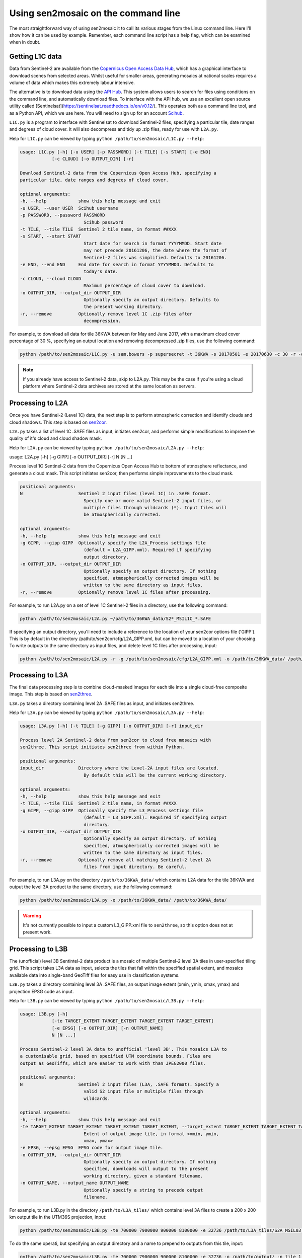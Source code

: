 
Using sen2mosaic on the command line
====================================

The most straightforward way of using sen2mosaic it to call its various stages from the Linux command line. Here I'll show how it can be used by example. Remember, each command line script has a help flag, which can be examined when in doubt.

Getting L1C data
----------------

Data from Sentinel-2 are available from the `Copernicus Open Access Data Hub <https://scihub.copernicus.eu/>`_, which has a graphical interface to download scenes from selected areas. Whilst useful for smaller areas, generating mosaics at national scales requires a volume of data which makes this extremely labour intensive.

The alternative is to download data using the `API Hub <https://scihub.copernicus.eu/twiki/do/view/SciHubWebPortal/APIHubDescription>`_. This system allows users to search for files using conditions on the command line, and automatically download files. To interface with the API hub, we use an excellent open source utility called [Sentinelsat](https://sentinelsat.readthedocs.io/en/v0.12/). This operates both as a command line tool, and as a Python API, which we use here. You will need to sign up for an account `Scihub <https://scihub.copernicus.eu/>`_.

``L1C.py`` is a program to interface with Sentinelsat to download Sentinel-2 files, specifying a particular tile, date ranges and degrees of cloud cover. It will also decompress and tidy up .zip files, ready for use with ``L2A.py``.

Help for ``L1C.py`` can be viewed by typing ``python /path/to/sen2mosaic/L1C.py --help``:

.. code-block:: console
    
    usage: L1C.py [-h] [-u USER] [-p PASSWORD] [-t TILE] [-s START] [-e END]
                [-c CLOUD] [-o OUTPUT_DIR] [-r]

    Download Sentinel-2 data from the Copernicus Open Access Hub, specifying a
    particular tile, date ranges and degrees of cloud cover.

    optional arguments:
    -h, --help            show this help message and exit
    -u USER, --user USER  Scihub username
    -p PASSWORD, --password PASSWORD
                            Scihub password
    -t TILE, --tile TILE  Sentinel 2 tile name, in format ##XXX
    -s START, --start START
                            Start date for search in format YYYYMMDD. Start date
                            may not precede 20161206, the date where the format of
                            Sentinel-2 files was simplified. Defaults to 20161206.
    -e END, --end END     End date for search in format YYYYMMDD. Defaults to
                            today's date.
    -c CLOUD, --cloud CLOUD
                            Maximum percentage of cloud cover to download.
    -o OUTPUT_DIR, --output_dir OUTPUT_DIR
                            Optionally specify an output directory. Defaults to
                            the present working directory.
    -r, --remove          Optionally remove level 1C .zip files after
                            decompression.


For example, to download all data for tile 36KWA between for May and June 2017, with a maximum cloud cover percentage of 30 %, specifying an output location and removing decompressed .zip files, use the following command:

.. code-block:: console
    
    python /path/to/sen2mosaic/L1C.py -u sam.bowers -p supersecret -t 36KWA -s 20170501 -e 20170630 -c 30 -r -o ~/path/to/36KWA_data/

.. note:: If you already have access to Sentinel-2 data, skip to L2A.py. This may be the case if you're using a cloud platform where Sentinel-2 data archives are stored at the same location as servers.

Processing to L2A
-----------------

Once you have Sentinel-2 (Level 1C) data, the next step is to perform atmospheric correction and identify clouds and cloud shadows. This step is based on `sen2cor <http://step.esa.int/main/third-party-plugins-2/sen2cor/>`_.

``L2A.py`` takes a list of level 1C .SAFE files as input, initiates sen2cor, and performs simple modifications to improve the quality of it's cloud and cloud shadow mask.

Help for ``L2A.py`` can be viewed by typing ``python /path/to/sen2mosaic/L2A.py --help``:

usage: L2A.py [-h] [-g GIPP] [-o OUTPUT_DIR] [-r] N [N ...]

Process level 1C Sentinel-2 data from the Copernicus Open Access Hub to bottom
of atmosphere reflectance, and generate a cloud mask. This script initiates
sen2cor, then performs simple improvements to the cloud mask.

.. code-block:: console
    
    positional arguments:
    N                     Sentinel 2 input files (level 1C) in .SAFE format.
                            Specify one or more valid Sentinel-2 input files, or
                            multiple files through wildcards (*). Input files will
                            be atmospherically corrected.

    optional arguments:
    -h, --help            show this help message and exit
    -g GIPP, --gipp GIPP  Optionally specify the L2A_Process settings file
                            (default = L2A_GIPP.xml). Required if specifying
                            output directory.
    -o OUTPUT_DIR, --output_dir OUTPUT_DIR
                            Optionally specify an output directory. If nothing
                            specified, atmospherically corrected images will be
                            written to the same directory as input files.
    -r, --remove          Optionally remove level 1C files after processing.

For example, to run L2A.py on a set of level 1C Sentinel-2 files in a directory, use the following command:

.. code-block:: console
    
    python /path/to/sen2mosaic/L2A.py ~/path/to/36KWA_data/S2*_MSIL1C_*.SAFE

If specifying an output directory, you'll need to include a reference to the location of your sen2cor options file ('GIPP'). This is by default in the directory /path/to/sen2cor/cfg/L2A_GIPP.xml, but can be moved to a location of your choosing. To write outputs to the same directory as input files, and delete level 1C files after processing, input:

.. code-block:: console
    
    python /path/to/sen2mosaic/L2A.py -r -g /path/to/sen2mosaic/cfg/L2A_GIPP.xml -o /path/to/36KWA_data/ /path/to/36KWA_data/S2*_MSIL1C_*.SAFE

Processing to L3A
-----------------

The final data processing step is to combine cloud-masked images for each tile into a single cloud-free composite image. This step is based on `sen2three <http://step.esa.int/main/third-party-plugins-2/sen2three/>`_.

``L3A.py`` takes a directory containing level 2A .SAFE files as input, and initiates sen2three.

Help for ``L3A.py`` can be viewed by typing ``python /path/to/sen2mosaic/L3A.py --help``:

.. code-block:: console

    usage: L3A.py [-h] [-t TILE] [-g GIPP] [-o OUTPUT_DIR] [-r] input_dir

    Process level 2A Sentinel-2 data from sen2cor to cloud free mosaics with
    sen2three. This script initiates sen2three from within Python.

    positional arguments:
    input_dir             Directory where the Level-2A input files are located.
                            By default this will be the current working directory.

    optional arguments:
    -h, --help            show this help message and exit
    -t TILE, --tile TILE  Sentinel 2 tile name, in format ##XXX
    -g GIPP, --gipp GIPP  Optionally specify the L3_Process settings file
                            (default = L3_GIPP.xml). Required if specifying output
                            directory.
    -o OUTPUT_DIR, --output_dir OUTPUT_DIR
                            Optionally specify an output directory. If nothing
                            specified, atmospherically corrected images will be
                            written to the same directory as input files.
    -r, --remove          Optionally remove all matching Sentinel-2 level 2A
                            files from input directory. Be careful.
                           
For example, to run L3A.py on the directory ``/path/to/36KWA_data/`` which contains L2A data for the tile 36KWA and output the level 3A product to the same directory, use the following command:

.. code-block:: console
    
    python /path/to/sen2mosaic/L3A.py -o /path/to/36KWA_data/ /path/to/36KWA_data/
    
.. warning:: It's not currently possible to input a custom L3_GIPP.xml file to ``sen2three``, so this option does not at present work.

Processing to L3B
-----------------

The (unofficial) level 3B Sentintel-2 data product is a mosaic of multiple Sentinel-2 level 3A tiles in user-specified tiling grid. This script takes L3A data as input, selects the tiles that fall within the specified spatial extent, and mosaics available data into single-band GeoTiff files for easy use in classification systems.

``L3B.py`` takes a directory containing level 3A .SAFE files, an output image extent (xmin, ymin, xmax, ymax) and projection EPSG code as input.

Help for ``L3B.py`` can be viewed by typing ``python /path/to/sen2mosaic/L3B.py --help``:

.. code-block:: console

    usage: L3B.py [-h]
                [-te TARGET_EXTENT TARGET_EXTENT TARGET_EXTENT TARGET_EXTENT]
                [-e EPSG] [-o OUTPUT_DIR] [-n OUTPUT_NAME]
                N [N ...]

    Process Sentinel-2 level 3A data to unofficial 'level 3B'. This mosaics L3A to
    a customisable grid, based on specified UTM coordinate bounds. Files are
    output as GeoTiffs, which are easier to work with than JPEG2000 files.

    positional arguments:
    N                     Sentinel 2 input files (L3A, .SAFE format). Specify a
                            valid S2 input file or multiple files through
                            wildcards.

    optional arguments:
    -h, --help            show this help message and exit
    -te TARGET_EXTENT TARGET_EXTENT TARGET_EXTENT TARGET_EXTENT, --target_extent TARGET_EXTENT TARGET_EXTENT TARGET_EXTENT TARGET_EXTENT
                            Extent of output image tile, in format <xmin, ymin,
                            xmax, ymax>
    -e EPSG, --epsg EPSG  EPSG code for output image tile.
    -o OUTPUT_DIR, --output_dir OUTPUT_DIR
                            Optionally specify an output directory. If nothing
                            specified, downloads will output to the present
                            working directory, given a standard filename.
    -n OUTPUT_NAME, --output_name OUTPUT_NAME
                            Optionally specify a string to precede output
                            filename.

For example, to run L3B.py in the directory ``/path/to/L3A_tiles/`` which contains level 3A files to create a 200 x 200 km output tile in the UTM36S projection, input:

.. code-block:: console
    
    python /path/to/sen2mosaic/L3B.py -te 700000 7900000 900000 8100000 -e 32736 /path/to/L3A_tiles/S2A_MSIL03_*.SAFE

To do the same operati, but specifying an output directory and a name to prepend to outputs from this tile, input:

.. code-block:: console
    
    python /path/to/sen2mosaic/L3B.py -te 700000 7900000 900000 8100000 -e 32736 -o /path/to/output/ -n tile_1 /path/to/L3A_tiles/S2A_MSIL03_*.SAFE





